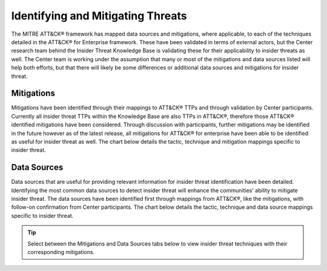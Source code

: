 Identifying and Mitigating Threats
==================================

The MITRE ATT&CK® framework has mapped data sources and mitigations, where applicable, to each of the techniques detailed in the ATT&CK® for Enterprise framework. These have been validated in terms of external actors, but the Center research team behind the Insider Threat Knowledge Base is validating these for their applicability to insider threats as well. The Center team is working under the assumption that many or most of the mitigations and data sources listed will help both efforts, but that there will likely be some differences or additional data sources and mitigations for insider threat.

Mitigations 
------------
Mitigations have been identified through their mappings to ATT&CK® TTPs and through validation by Center participants. Currently all insider threat TTPs within the Knowledge Base are also TTPs in ATT&CK®, therefore those ATT&CK® identified mitigations have been considered. Through discussion with participants, further mitigations may be identified in the future however as of the latest release, all mitigations for ATT&CK® for enterprise have been able to be identified as useful for insider threat as well. 
The chart below details the tactic, technique and mitigation mappings specific to insider threat. 

.. raw:: html

    <p>
        <a class="btn btn-primary" target="_blank" href="..\mitigations.csv" download="mitigations.csv">
        <i class="fa fa-download"></i> Download Table CSV 6KB</a>
    </p>

.. csv-table:: Techniques and Mitigations
   :file: /extra/mitigations.csv
   :header-rows: 1

Data Sources
-------------
Data sources that are useful for providing relevant information for insider threat identification have been detailed. Identifying the most common data sources to detect insider threat will enhance the communities' ability to mitigate insider threat. The data sources have been identified first through mappings from ATT&CK®, like the mitigations, with follow-on confirmation from Center participants. 
The chart below details the tactic, technique and data source mappings specific to insider threat. 

.. raw:: html

    <p>
        <a class="btn btn-primary" target="_blank" href="..\datasources.csv" download="datasources.csv">
        <i class="fa fa-download"></i> Download Table CSV 7KB</a>
    </p>

.. csv-table:: Techniques and Data Sources
   :file: /extra/datasources.csv
   :header-rows: 1

.. tip::

   Select between the Mitigations and Data Sources tabs below to view insider threat techniques with their corresponding mitigations.
.. .. raw:: html

   .. <script src="https://cdn.plot.ly/plotly-latest.min.js"></script> 

.. .. raw:: html

..    <!-- Tab links -->
..    <div class="tab">
..    <button class="tablinks" onclick="openTab(event, 'mitigations_fig')" id="defaultOpen">Mitigations</button>
..    <button class="tablinks" onclick="openTab(event, 'datasources_fig')">Data Sources</button>
..    </div>

..    <!-- Tab content -->
..    <div id="mitigations_fig" class="tabcontent">
..       <h3>Mitigations</h3>
..       <div class="tab-container">
..          <iframe src="../_static/html/mitigations-1.html" height="1145px" width="100%"></iframe>
..          <button class="btn btn-secondary btn-sm fullscreen-button" onclick="toggleFullscreen('mitigations_fig')">
..                   <i class="fa fa-arrows-alt"></i>
..                   Full Screen
..          </button>
..       </div>
..    </div>

..    <div id="datasources_fig" class="tabcontent">
..       <h3>Data Sources</h3>
..       <div class="tab-container">
..          <iframe src="../_static/html/datasources-1.html" height="1145px" width="100%"></iframe>
..          <button class="btn btn-secondary btn-sm fullscreen-button" onclick="toggleFullscreen('datasources_fig')">
..                   <i class="fa fa-arrows-alt"></i>
..                   Full Screen
..          </button>
..       </div>
..    </div>

..    <style>
..       /* Style the tab */
..       .tab {
..       overflow: hidden;
..       border: 1px solid #ccc;
..       background-color: #f1f1f1;
..       }

..       /* Style the buttons that are used to open the tab content */
..       .tab button {
..       background-color: inherit;
..       float: left;
..       border: none;
..       outline: none;
..       cursor: pointer;
..       padding: 14px 16px;
..       transition: 0.3s;
..       color: var(--me-hyperlink)
..       }

..       /* Change background color of buttons on hover */
..       .tab button:hover {
..       background-color: #ddd;
..       color: var(--me-text-color)
..       }

..       /* Create an active/current tablink class */
..       .tab button.active {
..       background-color: #ccc;
..       }

..       /* Style the tab content */
..       .tabcontent {
..       display: none;
..       padding: 6px 12px;
..       border: 1px solid #ccc;
..       border-top: none;
..       }

..       path:hover {
..       fill: gold !important;
..       fill-opacity: 1 !important;
..       }

..       .sankey-link:hover {
..       fill: gold !important;
..       fill-opacity: 1 !important;
..       }

..       .fullscreen-button {
..       position: absolute;
..       bottom: 5px;
..       right: 5px;
..       }    

..       .tab-container {
..       position: relative;
..       }

..       @media all and (display-mode: fullscreen) {
..          .container-container {
..             display: flex;
..             align-items: center;
..             justify-content: center;
..          }

..          .tab-container iframe {
..             height: 100%;
..          }
..       }
..    </style>

..    <script>
..       // Get the element with id="defaultOpen" and click on it
..       document.getElementById("defaultOpen").click();

..       function openTab(evt, tabName) {
..          console.log("Calling openTab w tab name: " + tabName);
..          // Declare all variables
..          var i, tabcontent, tablinks;
..          // Get all elements with class="tabcontent" and hide them
..          tabcontent = document.querySelectorAll(".tabcontent");
..          console.log("Hiding tabs: ")
..          console.log(tabcontent);
..          for (i = 0; i < tabcontent.length; i++) {
..             tabcontent[i].style.display = "none";
..          }
..          // Get all elements with class="tablinks" and remove the class "active"
..          tablinks = document.querySelectorAll(".tablinks");
..          for (i = 0; i < tablinks.length; i++) {
..             tablinks[i].className = tablinks[i].className.replace(" active", "");
..          }
..          // Show the current tab, and add an "active" class to the button that opened the tab
..          document.querySelector(`#${tabName}`).style.display = "block";
..          evt.currentTarget.className += " active";
..       }

..       function toggleFullscreen(elementName) {
..          if (document.fullscreenElement) {
..                document.exitFullscreen();
..                document.querySelector(`#${elementName} div`).style.width = "100%";
..          } else {
..                let element = document.querySelector(`#${elementName} div`);
..                element.requestFullscreen();
..                element.style.width = "50%";
..          }
..       }
..    </script>

